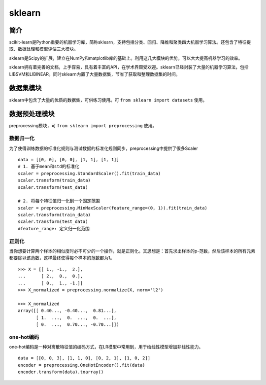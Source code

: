 sklearn
============================================================

简介
------------------------------------------------------------
scikit-learn是Python重要的机器学习库，简称sklearn，支持包括分类、回归、降维和聚类四大机器学习算法。还包含了特征提取、数据处理和模型评估三大模块。

sklearn是Scipy的扩展，建立在NumPy和matplotlib库的基础上。利用这几大模块的优势，可以大大提高机器学习的效率。

sklearn拥有着完善的文档，上手容易，具有着丰富的API，在学术界颇受欢迎。sklearn已经封装了大量的机器学习算法，包括LIBSVM和LIBINEAR。同时sklearn内置了大量数据集，节省了获取和整理数据集的时间。


数据集模块
------------------------------------------------------------
sklearn中包含了大量的优质的数据集，可供练习使用。可 ``from sklearn import datasets`` 使用。

数据预处理模块
------------------------------------------------------------
preprocessing模块，可 ``from sklearn import preprocessing`` 使用。

数据归一化
~~~~~~~~~~~~~~~~~~~~~~~~~~~~~~~~~~~~~~~~~~~~~~~~~~~~~~~~~~~~
为了使得训练数据的标准化规则与测试数据的标准化规则同步，preprocessing中提供了很多Scaler

::

    data = [[0, 0], [0, 0], [1, 1], [1, 1]]
    # 1. 基于mean和std的标准化
    scaler = preprocessing.StandardScaler().fit(train_data)
    scaler.transform(train_data)
    scaler.transform(test_data)

    # 2. 将每个特征值归一化到一个固定范围
    scaler = preprocessing.MinMaxScaler(feature_range=(0, 1)).fit(train_data)
    scaler.transform(train_data)
    scaler.transform(test_data)
    #feature_range: 定义归一化范围

正则化
~~~~~~~~~~~~~~~~~~~~~~~~~~~~~~~~~~~~~~~~~~~~~~~~~~~~~~~~~~~~
当你想要计算两个样本的相似度时必不可少的一个操作，就是正则化。其思想是：首先求出样本的p-范数，然后该样本的所有元素都要除以该范数，这样最终使得每个样本的范数都为1。

::

    >>> X = [[ 1., -1.,  2.],
    ...      [ 2.,  0.,  0.],
    ...      [ 0.,  1., -1.]]
    >>> X_normalized = preprocessing.normalize(X, norm='l2')

    >>> X_normalized                                      
    array([[ 0.40..., -0.40...,  0.81...],
           [ 1.  ...,  0.  ...,  0.  ...],
           [ 0.  ...,  0.70..., -0.70...]])

one-hot编码
~~~~~~~~~~~~~~~~~~~~~~~~~~~~~~~~~~~~~~~~~~~~~~~~~~~~~~~~~~~~
one-hot编码是一种对离散特征值的编码方式，在LR模型中常用到，用于给线性模型增加非线性能力。

::

    data = [[0, 0, 3], [1, 1, 0], [0, 2, 1], [1, 0, 2]]
    encoder = preprocessing.OneHotEncoder().fit(data)
    encoder.transform(data).toarray()
